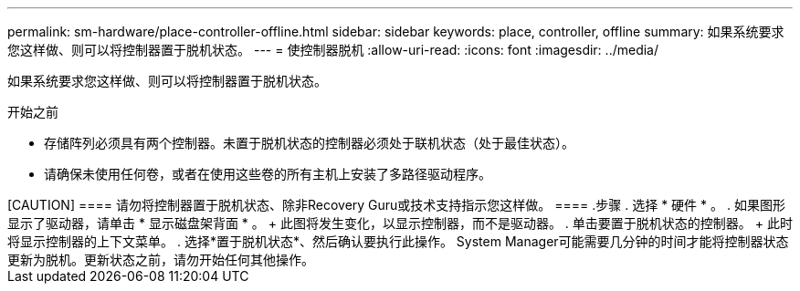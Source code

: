 ---
permalink: sm-hardware/place-controller-offline.html 
sidebar: sidebar 
keywords: place, controller, offline 
summary: 如果系统要求您这样做、则可以将控制器置于脱机状态。 
---
= 使控制器脱机
:allow-uri-read: 
:icons: font
:imagesdir: ../media/


[role="lead"]
如果系统要求您这样做、则可以将控制器置于脱机状态。

.开始之前
* 存储阵列必须具有两个控制器。未置于脱机状态的控制器必须处于联机状态（处于最佳状态）。
* 请确保未使用任何卷，或者在使用这些卷的所有主机上安装了多路径驱动程序。


++++

[CAUTION]
====
请勿将控制器置于脱机状态、除非Recovery Guru或技术支持指示您这样做。

====
.步骤
. 选择 * 硬件 * 。
. 如果图形显示了驱动器，请单击 * 显示磁盘架背面 * 。
+
此图将发生变化，以显示控制器，而不是驱动器。

. 单击要置于脱机状态的控制器。
+
此时将显示控制器的上下文菜单。

. 选择*置于脱机状态*、然后确认要执行此操作。


System Manager可能需要几分钟的时间才能将控制器状态更新为脱机。更新状态之前，请勿开始任何其他操作。
